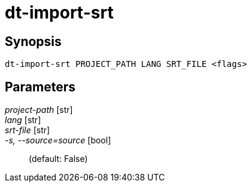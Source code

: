 = dt-import-srt


== Synopsis

    dt-import-srt PROJECT_PATH LANG SRT_FILE <flags>


== Parameters

_project-path_ [str]:: 

_lang_ [str]:: 

_srt-file_ [str]:: 

_-s, --source=source_ [bool]::  (default: False)

